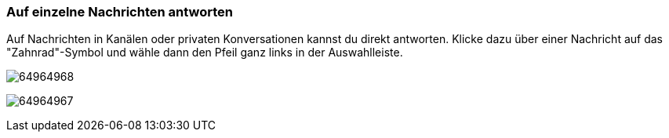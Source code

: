 === Auf einzelne Nachrichten antworten

Auf Nachrichten in Kanälen oder privaten Konversationen kannst du direkt
antworten. Klicke dazu über einer Nachricht auf das "Zahnrad"-Symbol und
wähle dann den Pfeil ganz links in der Auswahlleiste.

====
image:attachments/64964970/64964968.png[]
====

====
image:attachments/64964970/64964967.png[]
====

